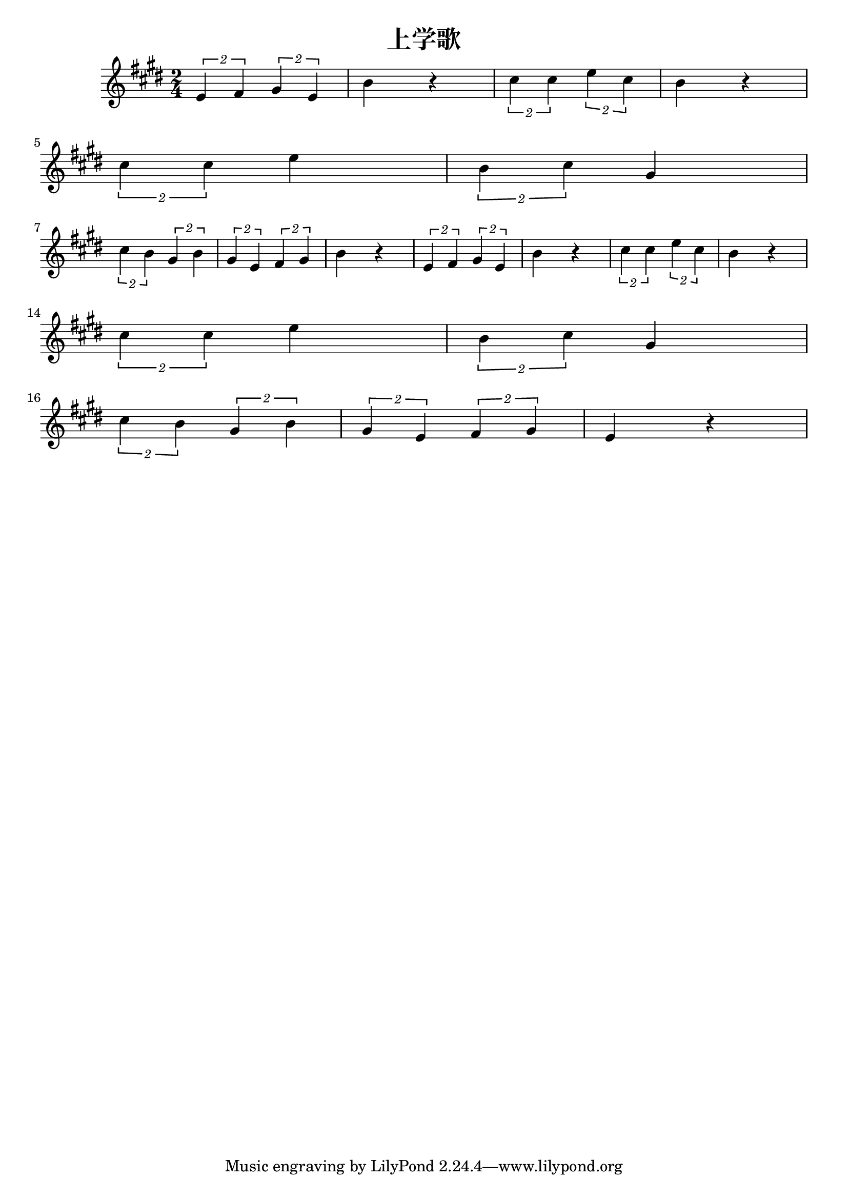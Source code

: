 \version "2.20.0"

\header{
  title = "上学歌"
}

\score{
  \header {}

  \fixed c' {
    \key e \major
    \time 2/4
    \tuplet 2/1 {e fis} \tuplet 2/1 {gis e} b r
    \tuplet 2/1 {cis' cis'} \tuplet 2/1 {e' cis'} b r
    \break
    \tuplet 2/1 {cis' cis'} e'
    \tuplet 2/1 {b cis'} gis
    \break
    \tuplet 2/1 {cis' b}
    \tuplet 2/1 {gis b}
    \tuplet 2/1 {gis e}
    \tuplet 2/1 {fis gis}
    b r
    \tuplet 2/1 {e fis} \tuplet 2/1 {gis e} b r
    \tuplet 2/1 {cis' cis'} \tuplet 2/1 {e' cis'} b r
    \break
    \tuplet 2/1 {cis' cis'} e'
    \tuplet 2/1 {b cis'} gis
    \break
    \tuplet 2/1 {cis' b}
    \tuplet 2/1 {gis b}
    \tuplet 2/1 {gis e}
    \tuplet 2/1 {fis gis}
    e r
  }

  \layout {}
  \midi { \tempo 4 = 96 }
}
